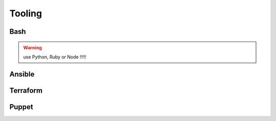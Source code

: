Tooling
#######

Bash
****

.. warning::

    use Python, Ruby or Node !!!!!

Ansible
*******

Terraform
*********

Puppet
******
